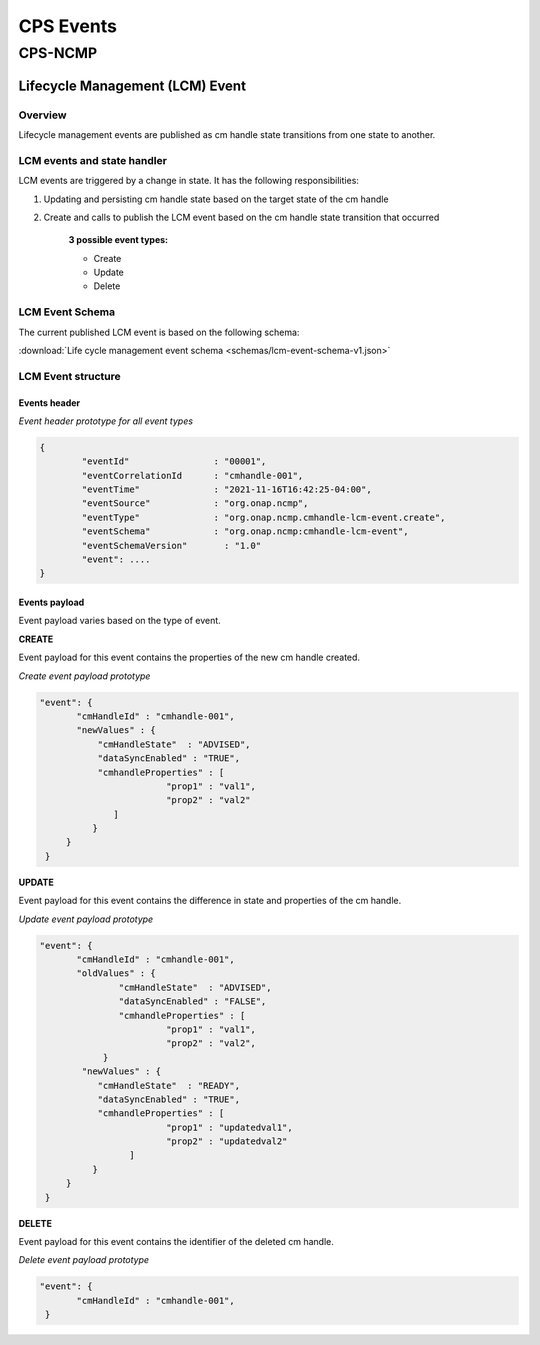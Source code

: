 .. This work is licensed under a Creative Commons Attribution 4.0 International License.
.. http://creativecommons.org/licenses/by/4.0
.. Copyright (C) 2022 Nordix Foundation

.. DO NOT CHANGE THIS LABEL FOR RELEASE NOTES - EVEN THOUGH IT GIVES A WARNING
.. _cpsEvents:

CPS Events
##########

..
   Cps core events yet to be written


CPS-NCMP
********

Lifecycle Management (LCM) Event
================================


Overview
--------
Lifecycle management events are published as cm handle state transitions from one state to another.


LCM events and state handler
----------------------------
LCM events are triggered by a change in state. It has the following responsibilities:

#. Updating and persisting cm handle state based on the target state of the cm handle

#. Create and calls to publish the LCM event based on the cm handle state transition that occurred

	**3 possible event types:**

	* Create
	* Update
	* Delete



LCM Event Schema
----------------
The current published LCM event is based on the following schema:

:download:`Life cycle management event schema <schemas/lcm-event-schema-v1.json>`

LCM Event structure
-------------------

Events header
^^^^^^^^^^^^^
*Event header prototype for all event types*

.. code-block:: json

	{
  		"eventId"                : "00001",
  		"eventCorrelationId      : "cmhandle-001",
  		"eventTime"              : "2021-11-16T16:42:25-04:00",
  		"eventSource"            : "org.onap.ncmp",
  		"eventType"              : "org.onap.ncmp.cmhandle-lcm-event.create",
  		"eventSchema"            : "org.onap.ncmp:cmhandle-lcm-event",
  		"eventSchemaVersion"	   : "1.0"
  		"event": ....
	}

Events payload
^^^^^^^^^^^^^^
Event payload varies based on the type of event.

**CREATE**

Event payload for this event contains the properties of the new cm handle created.

*Create event payload prototype*

.. code-block:: json

  "event": {
         "cmHandleId" : "cmhandle-001",
         "newValues" : {
             "cmHandleState"  : "ADVISED",
             "dataSyncEnabled" : "TRUE",
             "cmhandleProperties" : [
                          "prop1" : "val1",
                          "prop2" : "val2"
                ]
            }
       }
   }


**UPDATE**

Event payload for this event contains the difference in state and properties of the cm handle.

*Update event payload prototype*

.. code-block:: json

  "event": {
         "cmHandleId" : "cmhandle-001",
         "oldValues" : {
                 "cmHandleState"  : "ADVISED",
                 "dataSyncEnabled" : "FALSE",
                 "cmhandleProperties" : [
                          "prop1" : "val1",
                          "prop2" : "val2",
              }
          "newValues" : {
             "cmHandleState"  : "READY",
             "dataSyncEnabled" : "TRUE",
             "cmhandleProperties" : [
                          "prop1" : "updatedval1",
                          "prop2" : "updatedval2"
                   ]
            }
       }
   }


**DELETE**

Event payload for this event contains the identifier of the deleted cm handle.

*Delete event payload prototype*

.. code-block:: json

  "event": {
         "cmHandleId" : "cmhandle-001",
   }


